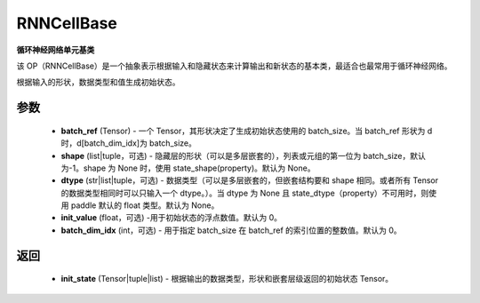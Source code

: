 .. _cn_api_paddle_nn_layer_rnn_RNNCellBase:

RNNCellBase
-------------------------------

.. py:class:: paddle.nn.RNNCellBase(name_scope=None, dtype='float32')



**循环神经网络单元基类**

该 OP（RNNCellBase）是一个抽象表示根据输入和隐藏状态来计算输出和新状态的基本类，最适合也最常用于循环神经网络。

.. py:function:: get_initial_states(batch_ref,shape=None,dtype=None,init_value=0.,batch_dim_idx=0):

根据输入的形状，数据类型和值生成初始状态。

参数
::::::::::::

    - **batch_ref** (Tensor) - 一个 Tensor，其形状决定了生成初始状态使用的 batch_size。当 batch_ref 形状为 d 时，d[batch_dim_idx]为 batch_size。
    - **shape** (list|tuple，可选) - 隐藏层的形状（可以是多层嵌套的），列表或元组的第一位为 batch_size，默认为-1。shape 为 None 时，使用 state_shape(property)。默认为 None。
    - **dtype** (str|list|tuple，可选) - 数据类型（可以是多层嵌套的，但嵌套结构要和 shape 相同。或者所有 Tensor 的数据类型相同时可以只输入一个 dtype。）。当 dtype 为 None 且 state_dtype（property）不可用时，则使用 paddle 默认的 float 类型。默认为 None。
    - **init_value** (float，可选) -用于初始状态的浮点数值。默认为 0。
    - **batch_dim_idx** (int，可选) - 用于指定 batch_size 在 batch_ref 的索引位置的整数值。默认为 0。

返回
::::::::::::

    - **init_state** (Tensor|tuple|list) - 根据输出的数据类型，形状和嵌套层级返回的初始状态 Tensor。
